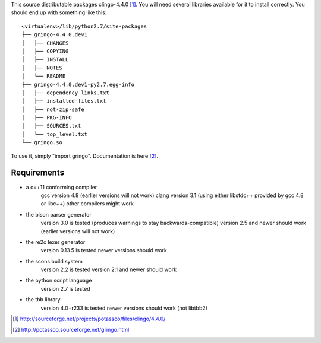 This source distributable packages clingo-4.4.0 [1]_. You will need several
libraries available for it to install correctly. You should end up with
something like this::

    <virtualenv>/lib/python2.7/site-packages
    ├── gringo-4.4.0.dev1
    │   ├── CHANGES
    │   ├── COPYING
    │   ├── INSTALL
    │   ├── NOTES
    │   └── README
    ├── gringo-4.4.0.dev1-py2.7.egg-info
    │   ├── dependency_links.txt
    │   ├── installed-files.txt
    │   ├── not-zip-safe
    │   ├── PKG-INFO
    │   ├── SOURCES.txt
    │   └── top_level.txt
    └── gringo.so

To use it, simply "import gringo". Documentation is here [2]_.

Requirements
============

- a c++11 conforming compiler
    gcc version 4.8 (earlier versions will not work)
    clang version 3.1 (using either libstdc++ provided by gcc 4.8 or libc++)
    other compilers might work
- the bison parser generator
    version 3.0 is tested (produces warnings to stay backwards-compatible)
    version 2.5 and newer should work (earlier versions will not work)
- the re2c lexer generator
    version 0.13.5 is tested
    newer versions should work
- the scons build system
    version 2.2 is tested
    version 2.1 and newer should work
- the python script language
    version 2.7 is tested
- the tbb library
    version 4.0+r233 is tested
    newer versions should work (not libtbb2)

.. [1] http://sourceforge.net/projects/potassco/files/clingo/4.4.0/
.. [2] http://potassco.sourceforge.net/gringo.html
